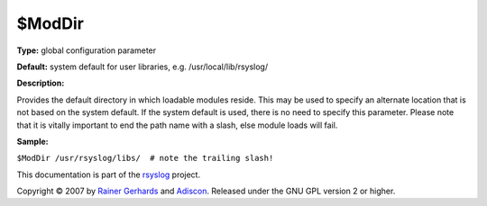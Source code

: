 $ModDir
-------

**Type:** global configuration parameter

**Default:** system default for user libraries, e.g.
/usr/local/lib/rsyslog/

**Description:**

Provides the default directory in which loadable modules reside. This
may be used to specify an alternate location that is not based on the
system default. If the system default is used, there is no need to
specify this parameter. Please note that it is vitally important to end
the path name with a slash, else module loads will fail.

**Sample:**

``$ModDir /usr/rsyslog/libs/  # note the trailing slash!``

This documentation is part of the `rsyslog <http://www.rsyslog.com/>`_
project.

Copyright © 2007 by `Rainer Gerhards <http://www.gerhards.net/rainer>`_
and `Adiscon <http://www.adiscon.com/>`_. Released under the GNU GPL
version 2 or higher.
